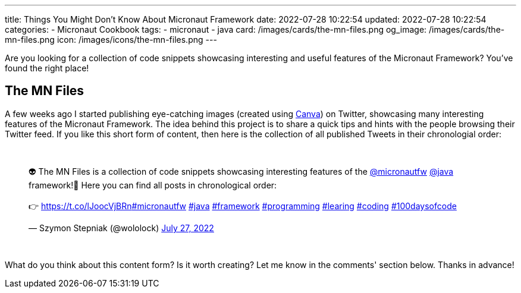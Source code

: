---
title: Things You Might Don't Know About Micronaut Framework
date: 2022-07-28 10:22:54
updated: 2022-07-28 10:22:54
categories:
- Micronaut Cookbook
tags:
- micronaut
- java
card: /images/cards/the-mn-files.png
og_image: /images/cards/the-mn-files.png
icon: /images/icons/the-mn-files.png
---

Are you looking for a collection of code snippets showcasing interesting and useful features of the Micronaut Framework?
You've found the right place!


++++
<!-- more -->
++++

== The MN Files

A few weeks ago I started publishing eye-catching images (created using https://e.printstacktrace.blog/canva[Canva]) on Twitter, showcasing many interesting features of the Micronaut Framework.
The idea behind this project is to share a quick tips and hints with the people browsing their Twitter feed.
If you like this short form of content, then here is the collection of all published Tweets in their chronologial order:

++++
<br />
<blockquote class="twitter-tweet tw-align-center"><p lang="en" dir="ltr">👽 The MN Files is a collection of code snippets showcasing interesting features of the <a href="https://twitter.com/micronautfw?ref_src=twsrc%5Etfw">@micronautfw</a> <a href="https://twitter.com/java?ref_src=twsrc%5Etfw">@java</a> framework!🚀 Here you can find all posts in chronological order:<br><br>👉 <a href="https://t.co/lJoocVjBRn">https://t.co/lJoocVjBRn</a><a href="https://twitter.com/hashtag/micronautfw?src=hash&amp;ref_src=twsrc%5Etfw">#micronautfw</a> <a href="https://twitter.com/hashtag/java?src=hash&amp;ref_src=twsrc%5Etfw">#java</a> <a href="https://twitter.com/hashtag/framework?src=hash&amp;ref_src=twsrc%5Etfw">#framework</a> <a href="https://twitter.com/hashtag/programming?src=hash&amp;ref_src=twsrc%5Etfw">#programming</a> <a href="https://twitter.com/hashtag/learing?src=hash&amp;ref_src=twsrc%5Etfw">#learing</a> <a href="https://twitter.com/hashtag/coding?src=hash&amp;ref_src=twsrc%5Etfw">#coding</a> <a href="https://twitter.com/hashtag/100daysofcode?src=hash&amp;ref_src=twsrc%5Etfw">#100daysofcode</a></p>&mdash; Szymon Stepniak (@wololock) <a href="https://twitter.com/wololock/status/1552284519293673472?ref_src=twsrc%5Etfw">July 27, 2022</a></blockquote> <script async src="https://platform.twitter.com/widgets.js" charset="utf-8"></script>
<br/>
++++

What do you think about this content form?
Is it worth creating?
Let me know in the comments' section below.
Thanks in advance!
